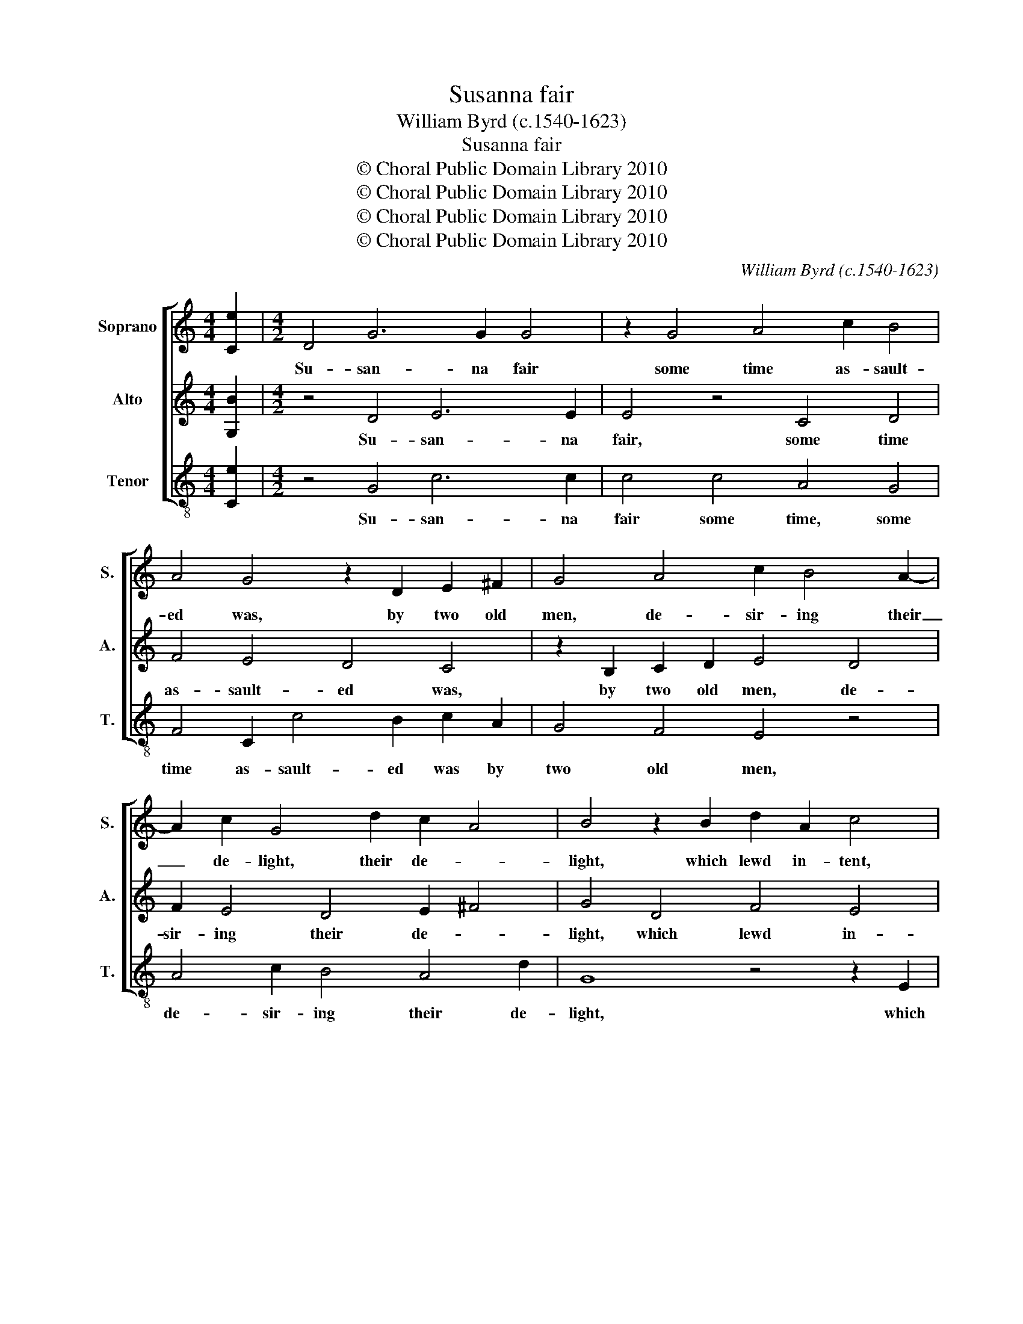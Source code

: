 X:1
T:Susanna fair
T:William Byrd (c.1540-1623)
T:Susanna fair
T:© Choral Public Domain Library 2010
T:© Choral Public Domain Library 2010
T:© Choral Public Domain Library 2010
T:© Choral Public Domain Library 2010
C:William Byrd (c.1540-1623)
Z:© Choral Public Domain Library 2010
%%score [ 1 2 3 ]
L:1/8
M:4/4
K:C
V:1 treble nm="Soprano" snm="S."
V:2 treble nm="Alto" snm="A."
V:3 treble-8 transpose=-12 nm="Tenor" snm="T."
V:1
 [Ce]2 |[M:4/2] D4 G6 G2 G4 | z2 G4 A4 c2 B4 | A4 G4 z2 D2 E2 ^F2 | G4 A4 c2 B4 A2- | %5
w: |Su- san- na fair|some time as- sault-|ed was, by two old|men, de- sir- ing their|
 A2 c2 G4 d2 c2 A4 | B4 z2 B2 d2 A2 c4 | B2 A4 D2 G4 F4 | E4 z4 z4 z2 G2 | F2 D2 E2 ^F2 G6 G2 | %10
w: _ de- light, their de- *|light, which lewd in- tent,|they thought to bring to|pass, if|not by ten- der love, by|
 F4 E4 D4 z2 c2 | B2 G2 A2 B2 c4 z2 c2 | B2 G2 A2 B2 c4 A4 | G6 ^FE F4 z2 A2 | %14
w: ten- der love, if|not by ten- der love, if|not by ten- der love, by|force and _ might, to|
 A2 B2 A4 z2 d2 d2 e2 | d4 c2 B4 A2 B2 c2- | c2 B2 A4 z2 B2 B2 B2 | c3 B A4 G4 z2 c2 | %18
w: whom she said, to whom she|said, if I your suit de-|* * ny, you will me|false- ly ac- cuse and|
 B4 A4 G4 z4 | z2 F2 E4 D4 C4- | C4 z2 G2 F4 D4 | !fermata!E16 || G4 c3 B A4 z2 G2 | %23
w: make me die,|and make me die,|_ and make me|die.|And if I grant to|
 AB c4 B2 c4 z2 c2 | B4 A4 G2 D2 G2 C2 | F3 G E4 z4 z2 E2 | G2 D2 F3 G E4 z4 | z2 c2 B4 A4 G2 B2 | %28
w: that which you re- quest, my|cha- sti- ty, shall then de-|flower- ed be, shall|then de- flower- ed be,|my cha- sti- ty shall|
 d2 G2 c3 d B4 z2 B2 | B2 A2 B2 c2 A4 z2 B2 | c4 A4 G8 | z2 D2 G4 z2 G2 d4 | c4 B6 A2 B2 c2 | %33
w: then de- flower- ed be, which|is so dear to me, that|I de- test,|my life, my life,|if it be- reft- ed|
 B2 A4 G4 ^FE F4 | G8 z2 G2 ^F3 G | A2 B2 A4 z2 d2 B3 c | d2 e2 d4 A2 c4 B2 | A4 z2 G2 c4 B4 | %38
w: be from me, from _ _|me, and ra- ther|would I die, and ra- ther|would I die of mine ac-|cord, of mine ac-|
 A8 z2 G4 d2- | d2 c2 B4 z2 G2 d4 | c4 B2 G2 A2 B2 c2 A2 | c3 G B4 A2 G4 C2 | D4 E4 F4 D4 | %43
w: cord, ten thou-|* sand times, ten thou-|sand times than once of- fend our|Lord, of- fend our Lord, than|once of- fend our|
 !fermata!E16 |] %44
w: Lord.|
V:2
 [G,B]2 |[M:4/2] z4 D4 E6 E2 | E4 z4 C4 D4 | F4 E4 D4 C4 | z2 B,2 C2 D2 E4 D4 | F2 E4 D4 E2 ^F4 | %6
w: |Su- san- na|fair, some time|as- sault- ed was,|by two old men, de-|sir- ing their de- *|
 G4 D4 F4 E4 | D4 z4 z2 B,2 D2 A,2 | C2 E2 G2 D2 F4 E4 | D4 A,4 B,2 E2 D4 | z4 z2 G2 F2 D2 E2 ^F2 | %11
w: light, which lewd in-|tent, which lewd in-|tent, which lewd in- tent they|thought to bring to pass,|if not by ten- der|
 G4 z4 z2 F2 E2 C2 | D2 E2 F4 z2 E4 D2- | D2 ^CB, C4 D4 z2 ^F2 | ^F2 G2 F8 z2 G2 | %15
w: love, if not by|ten- der love, by force|_ and _ _ might, to|whom she said, if|
 B4 A2 G4 ^F2 G2 A2 | ^F2 G4 F2 G4 z2 E2 | E2 E2 F4 E4 C4 | D4 z2 F2 E4 D4 | C6 B,A, B,4 C2 A,2- | %20
w: I your suit de- ny, your|suit de- * ny, you|will me false- ly ac-|cuse, and make me|die, me _ _ die and|
 A,2 C3 D E2 A,2 C4 B,2 | !fermata!C16 || z8 z4 C4 | F3 E D2 D2 EF G4 ^F2 | G4 z4 z2 F2 E4 | %25
w: _ make me _ die, make me|die.|And|if I grant to that which you re-|quest, my cha-|
 D4 C2 A,2 D2 G,2 C3 D | B,4 z4 z2 C2 B,4 | A,4 G,2 D2 F2 C2 E3 F | D2 E2 E2 ^F2 G4 z2 G2 | %29
w: sti- ty shall then de- flower- ed|be, my cha-|sti- ty shall then de- flower- ed|be, de- flower- ed be, which|
 G2 ^F2 G2 E2 F2 D2 G4 | z4 z2 D2 E4 C4 | B,4 z2 B,2 E4 D2 G2- | G2 ^F2 G2 E2 D6 C2 | %33
w: is so dear to me, to me,|that I de-|test, my life, my life,|_ if it be- reft- ed|
 D4 B,4 A,4 A,4 | G,8 z8 | z2 G2 ^F3 G A2 B2 G4 | z2 C2 B,3 C D2 E2 D4 | A,2 C4 B,2 A,4 z2 D2 | %38
w: be from me, from|me,|and ra- ther would I die,|and ra- ther would I die|of mine ac- cord, of|
 F4 E4 D4 z2 G,2- | G,2 E4 D2 B,4 z2 D2 | F2 E2 D4 D2 G4 F2 | E2 C2 D2 E2 F2 D2 E4 | %42
w: mine ac- cord, ten|_ thou- sand times, ten|thou- sand times, ten thou- sand|times than once of- fend our Lord,|
 z2 G,2 C2 E2 D2 C4 B,2 | !fermata!C16 |] %44
w: than once of- fend our _|Lord.|
V:3
 [Ce]2 |[M:4/2] z4 G4 c6 c2 | c4 c4 A4 G4 | F4 C2 c4 B2 c2 A2 | G4 F4 E4 z4 | A4 c2 B4 A4 d2 | %6
w: |Su- san- na|fair some time, some|time as- sault- ed was by|two old men,|de- sir- ing their de-|
 G8 z4 z2 E2 | G2 D2 F4 E4 D4 | C2 c4 B2 A2 d4 c2- | c2 B2 c4 z2 c2 B2 G2 | A2 B2 c4 z2 B2 c2 A2 | %11
w: light, which|lewd in- tent they thought|to bring to pass, to bring|_ to pass, if not by|ten- der love, by force and|
 G4 d4 A3 B c4 | G4 z2 D2 A4 F4 | E8 D4 z2 d2 | d2 G2 d4 d2 B4 c2 | G4 z2 e2 d3 c B2 A2 | %16
w: might, by force and _|might, by force and|_ might, to|whom she said, to whom she|said, if I your suit de-|
 d4 D4 G8 | z2 A2 A2 A2 c3 B A4 | G4 z4 z2 c2 B4 | A4 G8 z4 | F4 E4 D8 | !fermata!C16 || z16 | %23
w: ny, de- ny,|you will me false- ly ac-|cuse, and make|me die,|and make me|die.||
 z4 G4 c3 B A4 | z2 G2 AB c4 B2 c4 | z4 z2 c2 B4 A4 | G4 z2 A2 c2 C2 EF G2- | %27
w: And if I grant|to that which you re- quest,|my cha- sti-|ty shall then de- flower- * *|
 G2 ^F2 G4 z2 A2 c2 G2 | B3 c A4 z2 G2 G2 E2 | G2 D2 G2 A2 d4 z2 G2 | A4 F4 E4 z2 C2 | %31
w: * ed be, shall then de-|flower- ed be, which is so|dear to me, to me, that|I de- test my|
 G4 z2 G2 c4 B4 | A4 G2 G4 ^F2 G2 E2 | D16 | z2 d2 B3 c d2 e2 d4- | d2 G2 d6 G2 G4 | %36
w: life, my life, if|it be- reft- ed be from|me,|and ra- ther would I die|_ of mine ac- cord,|
 z2 E2 G4 F2 E2 G2 D2 | F6 G4 ^F2 G4 | D2 d4 c2 B4 c2 B2- | BG A2 G8 z4 | z2 C2 G4 F2 E4 D2 | %41
w: of mine ac- * cord, of|mine ac- * cord,|ten thou- sand times, ten thou-|* sand _ times,|ten thou- sand times than|
 C4 z2 G2 A2 B2 c2 A2 | B4 c4 F4 G4 | !fermata!C16 |] %44
w: once, than once of- fend our|Lord, of- fend our|Lord.|

